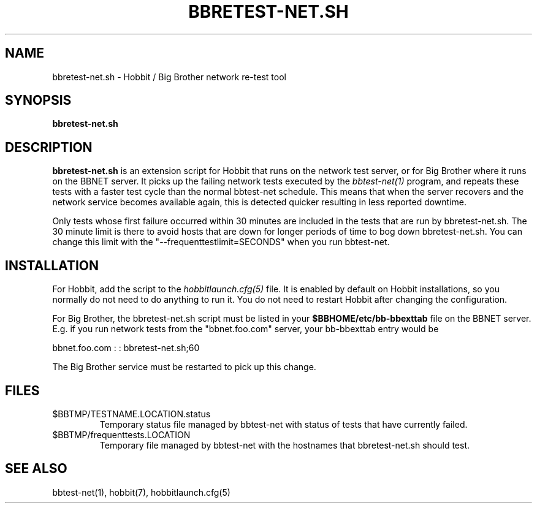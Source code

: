 .TH BBRETEST-NET.SH 1 "Version 4.0-beta4:  5 jan 2005" "Hobbit Monitor"
.SH NAME
bbretest-net.sh \- Hobbit / Big Brother network re-test tool
.SH SYNOPSIS
.B "bbretest-net.sh"

.SH DESCRIPTION
\fBbbretest-net.sh\fR
is an extension script for Hobbit that runs on the network
test server, or for Big Brother where it runs on the BBNET server. 
It picks up the failing network tests executed by the 
.I bbtest-net(1)
program, and repeats these tests with a faster test cycle
than the normal bbtest-net schedule. This means that when
the server recovers and the network service becomes available
again, this is detected quicker resulting in less reported
downtime.

Only tests whose first failure occurred within 30 minutes
are included in the tests that are run by bbretest-net.sh.
The 30 minute limit is there to avoid hosts that are down for
longer periods of time to bog down bbretest-net.sh.  You can change 
this limit with the "--frequenttestlimit=SECONDS" when you run
bbtest-net.


.SH INSTALLATION
For Hobbit, add the script to the
.I hobbitlaunch.cfg(5)
file. It is enabled by default on Hobbit installations,
so you normally do not need to do anything to run it.
You do not need to restart Hobbit after changing the
configuration.

For Big Brother, the bbretest-net.sh script must be listed in your
\fB$BBHOME/etc/bb-bbexttab\fR file on the BBNET server.  E.g. if you 
run network tests from the "bbnet.foo.com" server, your bb-bbexttab
entry would be

  bbnet.foo.com : : bbretest-net.sh;60

The Big Brother service must be restarted to pick up
this change.


.SH FILES
.IP $BBTMP/TESTNAME.LOCATION.status
Temporary status file managed by bbtest-net with status of tests that have currently failed.
.IP $BBTMP/frequenttests.LOCATION
Temporary file managed by bbtest-net with the hostnames that bbretest-net.sh should test.

.SH "SEE ALSO"
bbtest-net(1), hobbit(7), hobbitlaunch.cfg(5)

